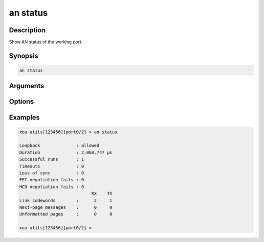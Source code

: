 an status
=========

Description
-----------

Show AN status of the working port.



Synopsis
--------

.. code-block:: text
    
    an status


Arguments
---------


Options
-------


Examples
--------

.. code-block:: text

    xoa-utils[123456][port0/2] > an status
    
    Loopback              : allowed
    Duration              : 2,068,747 µs
    Successful runs       : 1
    Timeouts              : 0
    Loss of sync          : 0
    FEC negotiation fails : 0
    HCD negotiation fails : 0
                                RX    TX
    Link codewords        :      2     1
    Next-page messages    :      0     0
    Unformatted pages     :      0     0

    xoa-utils[123456][port0/2] >





